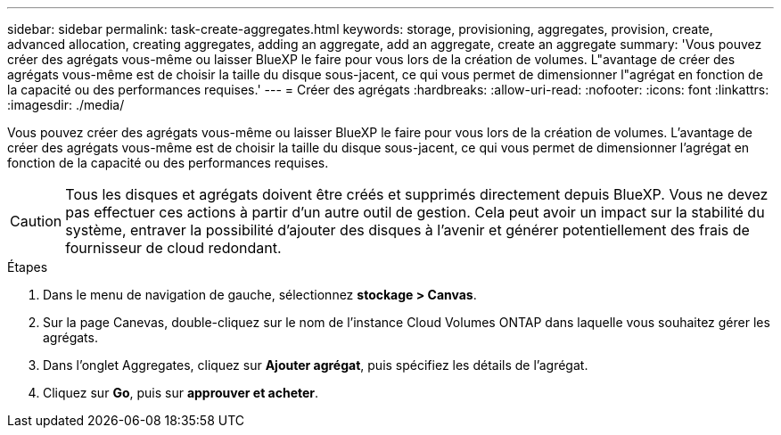 ---
sidebar: sidebar 
permalink: task-create-aggregates.html 
keywords: storage, provisioning, aggregates, provision, create, advanced allocation, creating aggregates, adding an aggregate, add an aggregate, create an aggregate 
summary: 'Vous pouvez créer des agrégats vous-même ou laisser BlueXP le faire pour vous lors de la création de volumes. L"avantage de créer des agrégats vous-même est de choisir la taille du disque sous-jacent, ce qui vous permet de dimensionner l"agrégat en fonction de la capacité ou des performances requises.' 
---
= Créer des agrégats
:hardbreaks:
:allow-uri-read: 
:nofooter: 
:icons: font
:linkattrs: 
:imagesdir: ./media/


[role="lead"]
Vous pouvez créer des agrégats vous-même ou laisser BlueXP le faire pour vous lors de la création de volumes. L'avantage de créer des agrégats vous-même est de choisir la taille du disque sous-jacent, ce qui vous permet de dimensionner l'agrégat en fonction de la capacité ou des performances requises.


CAUTION: Tous les disques et agrégats doivent être créés et supprimés directement depuis BlueXP. Vous ne devez pas effectuer ces actions à partir d'un autre outil de gestion. Cela peut avoir un impact sur la stabilité du système, entraver la possibilité d'ajouter des disques à l'avenir et générer potentiellement des frais de fournisseur de cloud redondant.

.Étapes
. Dans le menu de navigation de gauche, sélectionnez *stockage > Canvas*.
. Sur la page Canevas, double-cliquez sur le nom de l'instance Cloud Volumes ONTAP dans laquelle vous souhaitez gérer les agrégats.
. Dans l'onglet Aggregates, cliquez sur *Ajouter agrégat*, puis spécifiez les détails de l'agrégat.
+
[role="tabbed-block"]
====
ifdef::aws[]

.AWS
--
** Si vous êtes invité à choisir un type et une taille de disque, reportez-vous à la section link:task-planning-your-config.html["Planification de votre configuration Cloud Volumes ONTAP dans AWS"].
** Si vous êtes invité à saisir la taille de la capacité de l'agrégat, vous créez un agrégat sur une configuration prenant en charge la fonctionnalité Amazon EBS Elastic volumes. La capture d'écran suivante montre un exemple d'un nouvel agrégat composé de disques gp3.
+
image:screenshot-aggregate-size-ev.png["Capture d'écran de l'écran Aggregate Disks (disques d'agrégat) d'un disque gp3 où vous saisissez la taille de l'agrégat en Tio."]

+
link:concept-aws-elastic-volumes.html["En savoir plus sur la prise en charge d'Elastic volumes"].



--
endif::aws[]

ifdef::azure[]

.Azure
--
Pour obtenir de l'aide sur le type et la taille de disque, reportez-vous à la section link:task-planning-your-config-azure.html["Planification de votre configuration Cloud Volumes ONTAP dans Azure"].

--
endif::azure[]

ifdef::gcp[]

.Google Cloud
--
Pour obtenir de l'aide sur le type et la taille de disque, reportez-vous à la section link:task-planning-your-config-gcp.html["Planifiez votre configuration Cloud Volumes ONTAP dans Google Cloud"].

--
endif::gcp[]

====
. Cliquez sur *Go*, puis sur *approuver et acheter*.

